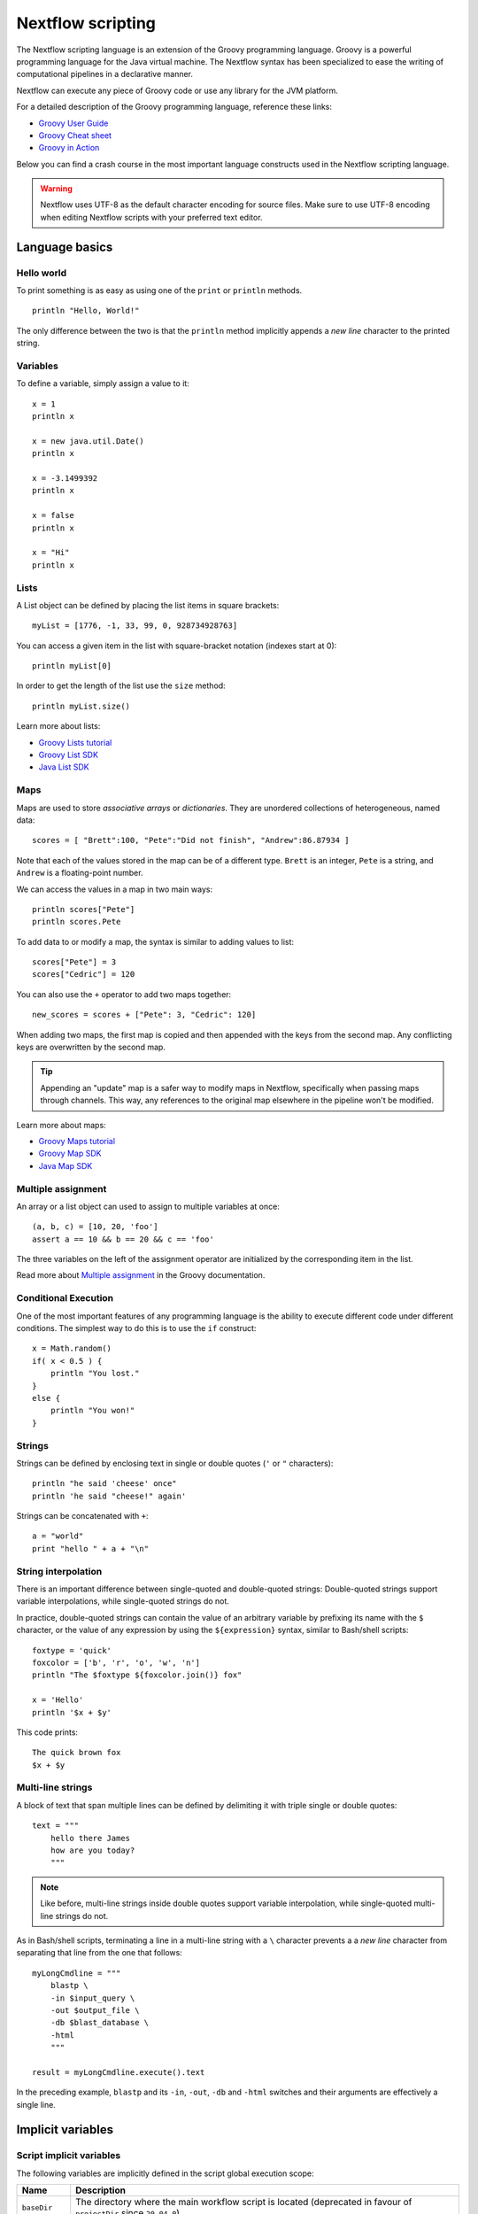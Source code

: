 .. _script-page:

******************
Nextflow scripting
******************

The Nextflow scripting language is an extension of the Groovy programming language.
Groovy is a powerful programming language for the Java virtual machine. The Nextflow
syntax has been specialized to ease the writing of computational pipelines in a declarative manner.

Nextflow can execute any piece of Groovy code or use any library for the JVM platform.

For a detailed description of the Groovy programming language, reference these links:

* `Groovy User Guide <http://groovy-lang.org/documentation.html>`_
* `Groovy Cheat sheet <http://www.cheat-sheets.org/saved-copy/rc015-groovy_online.pdf>`_
* `Groovy in Action <http://www.manning.com/koenig2/>`_

Below you can find a crash course in the most important language constructs used in the Nextflow scripting language.

.. warning:: Nextflow uses UTF-8 as the default character encoding for source files. Make sure
  to use UTF-8 encoding when editing Nextflow scripts with your preferred text editor.

Language basics
==================

Hello world
------------

To print something is as easy as using one of the ``print`` or ``println`` methods.
::

    println "Hello, World!"

The only difference between the two is that the ``println`` method implicitly appends a `new line` character
to the printed string.


Variables
----------

To define a variable, simply assign a value to it::

    x = 1
    println x

    x = new java.util.Date()
    println x

    x = -3.1499392
    println x

    x = false
    println x

    x = "Hi"
    println x


Lists
------

A List object can be defined by placing the list items in square brackets::

    myList = [1776, -1, 33, 99, 0, 928734928763]

You can access a given item in the list with square-bracket notation (indexes start at 0)::

    println myList[0]

In order to get the length of the list use the ``size`` method::

    println myList.size()

Learn more about lists:

* `Groovy Lists tutorial <http://groovy-lang.org/groovy-dev-kit.html#Collections-Lists>`_
* `Groovy List SDK <http://docs.groovy-lang.org/latest/html/groovy-jdk/java/util/List.html>`_
* `Java List SDK <http://docs.oracle.com/javase/7/docs/api/java/util/List.html>`_


Maps
-----

Maps are used to store `associative arrays` or `dictionaries`. They are unordered collections of heterogeneous, named data::

    scores = [ "Brett":100, "Pete":"Did not finish", "Andrew":86.87934 ]

Note that each of the values stored in the map can be of a different type. ``Brett`` is an integer, ``Pete`` is a string,
and ``Andrew`` is a floating-point number.

We can access the values in a map in two main ways::

    println scores["Pete"]
    println scores.Pete

To add data to or modify a map, the syntax is similar to adding values to list::

    scores["Pete"] = 3
    scores["Cedric"] = 120

You can also use the ``+`` operator to add two maps together::

    new_scores = scores + ["Pete": 3, "Cedric": 120]

When adding two maps, the first map is copied and then appended with the keys from the second map. Any conflicting keys
are overwritten by the second map.

.. tip::
    Appending an "update" map is a safer way to modify maps in Nextflow, specifically when passing maps through channels.
    This way, any references to the original map elsewhere in the pipeline won't be modified.

Learn more about maps:

* `Groovy Maps tutorial <http://groovy-lang.org/groovy-dev-kit.html#Collections-Maps>`_
* `Groovy Map SDK <http://docs.groovy-lang.org/latest/html/groovy-jdk/java/util/Map.html>`_
* `Java Map SDK <http://docs.oracle.com/javase/7/docs/api/java/util/Map.html>`_


.. _script-multiple-assignment:

Multiple assignment
----------------------

An array or a list object can used to assign to multiple variables at once::

    (a, b, c) = [10, 20, 'foo']
    assert a == 10 && b == 20 && c == 'foo'

The three variables on the left of the assignment operator are initialized by the corresponding item in the list.

Read more about `Multiple assignment <http://www.groovy-lang.org/semantics.html#_multiple_assignment>`_ in the Groovy documentation.


Conditional Execution
----------------------

One of the most important features of any programming language is the ability to execute different code under
different conditions. The simplest way to do this is to use the ``if`` construct::

    x = Math.random()
    if( x < 0.5 ) {
        println "You lost."
    }
    else {
        println "You won!"
    }


Strings
-------

Strings can be defined by enclosing text in single or double quotes (``'`` or ``"`` characters)::

    println "he said 'cheese' once"
    println 'he said "cheese!" again'

Strings can be concatenated with ``+``::

    a = "world"
    print "hello " + a + "\n"


.. _string-interpolation:

String interpolation
--------------------

There is an important difference between single-quoted and double-quoted strings:
Double-quoted strings support variable interpolations, while single-quoted strings do not.

In practice, double-quoted strings can contain the value of an arbitrary variable by prefixing its name with the ``$`` character,
or the value of any expression by using the ``${expression}`` syntax, similar to Bash/shell scripts::

    foxtype = 'quick'
    foxcolor = ['b', 'r', 'o', 'w', 'n']
    println "The $foxtype ${foxcolor.join()} fox"

    x = 'Hello'
    println '$x + $y'

This code prints::

    The quick brown fox
    $x + $y


Multi-line strings
-------------------

A block of text that span multiple lines can be defined by delimiting it with triple single or double quotes::

    text = """
        hello there James
        how are you today?
        """

.. note:: Like before, multi-line strings inside double quotes support variable interpolation, while
   single-quoted multi-line strings do not.

As in Bash/shell scripts, terminating a line in a multi-line string with a ``\`` character prevents a
a `new line` character from separating that line from the one that follows::

    myLongCmdline = """
        blastp \
        -in $input_query \
        -out $output_file \
        -db $blast_database \
        -html
        """

    result = myLongCmdline.execute().text

In the preceding example, ``blastp`` and its ``-in``, ``-out``, ``-db`` and ``-html`` switches and
their arguments are effectively a single line.


.. _implicit-variables:

Implicit variables
==================

Script implicit variables
-------------------------

The following variables are implicitly defined in the script global execution scope:

=============== ========================
Name            Description
=============== ========================
``baseDir``     The directory where the main workflow script is located (deprecated in favour of ``projectDir`` since ``20.04.0``).
``launchDir``   The directory where the workflow is run (requires version ``20.04.0`` or later).
``moduleDir``   The directory where a module script is located for DSL2 modules or the same as ``projectDir`` for a non-module script (requires version ``20.04.0`` or later).
``nextflow``    Dictionary like object representing nextflow runtime information (see :ref:`metadata-nextflow`).
``params``      Dictionary like object holding workflow parameters specifying in the config file or as command line options.
``projectDir``  The directory where the main script is located (requires version ``20.04.0`` or later).
``workDir``     The directory where tasks temporary files are created.
``workflow``    Dictionary like object representing workflow runtime information (see :ref:`metadata-workflow`).
=============== ========================


Configuration implicit variables
--------------------------------

The following variables are implicitly defined in the Nextflow configuration file:

=============== ========================
Name            Description
=============== ========================
``baseDir``     The directory where the main workflow script is located (deprecated in favour of ``projectDir`` since ``20.04.0``).
``launchDir``   The directory where the workflow is run (requires version ``20.04.0`` or later).
``projectDir``  The directory where the main script is located (requires version ``20.04.0`` or later).
=============== ========================


Process implicit variables
--------------------------

The following variables are implicitly defined in the ``task`` object of each process:

=============== ========================
Name            Description
=============== ========================
``attempt``     The current task attempt
``hash``        The task unique hash Id. NOTE: This is only available for processes that run native code via ``exec:``.
``index``       The task index (corresponds to ``task_id`` in the execution trace)
``name``        The current task name. NOTE: This is only available for processes that run native code via ``exec:``.
``process``     The current process name
``workDir``     The task unique directory. NOTE: This is only available for processes that run native code via ``exec:``.
=============== ========================

The ``task`` object also contains the values of all process directives for the given task,
which allows you to access these settings at runtime. For examples::

    process foo {
      script:
      """
      some_tool --cpus $task.cpus --mem $task.memory
      """
    }

In the above snippet the ``task.cpus`` report the value for the :ref:`cpus directive<process-cpus>` and
the ``task.memory`` the current value for :ref:`memory directive<process-memory>` depending on the actual
setting given in the workflow configuration file.

See :ref:`Process directives <process-directives>` for details.


.. _script-closure:

Closures
=========

Briefly, a closure is a block of code that can be passed as an argument to a function.
Thus, you can define a chunk of code and then pass it around as if it were a string or an integer.

More formally, you can create functions that are defined as `first class objects`.

::

    square = { it * it }

The curly brackets around the expression ``it * it`` tells the script interpreter to treat this expression as code.
The `it` identifier is an implicit variable that represents the value that is passed to the function when it is invoked.

Once compiled the function object is assigned to the variable ``square`` as any other variable assignments shown previously.
Now we can do something like this::

    println square(9)

and get the value 81.

This is not very interesting until we find that we can pass the function ``square`` as an argument to other functions or methods.
Some built-in functions take a function like this as an argument. One example is the ``collect`` method on lists::

    [ 1, 2, 3, 4 ].collect(square)

This expression says: Create an array with the values 1, 2, 3 and 4, then call its ``collect`` method, passing in the
closure we defined above. The ``collect`` method runs through each item in the array, calls the closure on the item,
then puts the result in a new array, resulting in::

    [ 1, 4, 9, 16 ]

For more methods that you can call with closures as arguments, see the `Groovy GDK documentation <http://docs.groovy-lang.org/latest/html/groovy-jdk/>`_.

By default, closures take a single parameter called ``it``, but you can also create closures with multiple, custom-named parameters.
For example, the method ``Map.each()`` can take a closure with two arguments, to which it binds the `key` and the associated `value`
for each key-value pair in the ``Map``. Here, we use the obvious variable names ``key`` and ``value`` in our closure::

    printMapClosure = { key, value ->
        println "$key = $value"
    }

    [ "Yue" : "Wu", "Mark" : "Williams", "Sudha" : "Kumari" ].each(printMapClosure)

Prints::

    Yue = Wu
    Mark = Williams
    Sudha = Kumari

A closure has two other important features. First, it can access variables in the scope where it is defined,
so that it can `interact` with them.

Second, a closure can be defined in an `anonymous` manner, meaning that it is not given a name,
and is defined in the place where it needs to be used.

As an example showing both these features, see the following code fragment::

    myMap = ["China": 1 , "India" : 2, "USA" : 3]

    result = 0
    myMap.keySet().each( { result+= myMap[it] } )

    println result

Learn more about closures in the `Groovy documentation <http://groovy-lang.org/closures.html>`_

.. _script-regexp:

Regular expressions
====================

Regular expressions are the Swiss Army knife of text processing. They provide the programmer with the ability to match
and extract patterns from strings.

Regular expressions are available via the ``~/pattern/`` syntax and the ``=~`` and ``==~`` operators.

Use ``=~`` to check whether a given pattern occurs anywhere in a string::

    assert 'foo' =~ /foo/       // return TRUE
    assert 'foobar' =~ /foo/    // return TRUE

Use ``==~`` to check whether a string matches a given regular expression pattern exactly.
::

    assert 'foo' ==~ /foo/       // return TRUE
    assert 'foobar' ==~ /foo/    // return FALSE

It is worth noting that the ``~`` operator creates a Java ``Pattern`` object from the given string,
while the ``=~`` operator creates a Java ``Matcher`` object.
::

    x = ~/abc/
    println x.class
    // prints java.util.regex.Pattern

    y = 'some string' =~ /abc/
    println y.class
    // prints java.util.regex.Matcher

Regular expression support is imported from Java. Java's regular expression language and API is documented in the
`Pattern Java documentation <http://download.oracle.com/javase/7/docs/api/java/util/regex/Pattern.html>`_.

You may also be interested in this post: `Groovy: Don't Fear the RegExp <https://web.archive.org/web/20170621185113/http://www.naleid.com/blog/2008/05/19/dont-fear-the-regexp>`_.


String replacement
--------------------

To replace pattern occurrences in a given string, use the ``replaceFirst`` and ``replaceAll`` methods::

     x = "colour".replaceFirst(/ou/, "o")
     println x
     // prints: color

     y = "cheesecheese".replaceAll(/cheese/, "nice")
     println y
     // prints: nicenice


Capturing groups
----------------

You can match a pattern that includes groups.  First create a matcher object with the ``=~`` operator.
Then, you can index the matcher object to find the matches: ``matcher[0]`` returns a list representing the first match
of the regular expression in the string. The first list element is the string that matches the entire regular expression, and
the remaining elements are the strings that match each group.

Here's how it works::

    programVersion = '2.7.3-beta'
    m = programVersion =~ /(\d+)\.(\d+)\.(\d+)-?(.+)/

    assert m[0] ==  ['2.7.3-beta', '2', '7', '3', 'beta']
    assert m[0][1] == '2'
    assert m[0][2] == '7'
    assert m[0][3] == '3'
    assert m[0][4] == 'beta'

Applying some syntactic sugar, you can do the same in just one line of code::

    programVersion = '2.7.3-beta'
    (full, major, minor, patch, flavor) = (programVersion =~ /(\d+)\.(\d+)\.(\d+)-?(.+)/)[0]

    println full    // 2.7.3-beta
    println major   // 2
    println minor   // 7
    println patch   // 3
    println flavor  // beta


Removing part of a string
-------------------------

You can remove part of a ``String`` value using a regular expression pattern. The first match found is
replaced with an empty String::

    // define the regexp pattern
    wordStartsWithGr = ~/(?i)\s+Gr\w+/

    // apply and verify the result
    ('Hello Groovy world!' - wordStartsWithGr) == 'Hello world!'
    ('Hi Grails users' - wordStartsWithGr) == 'Hi users'

Remove the first 5-character word from a string::

    assert ('Remove first match of 5 letter word' - ~/\b\w{5}\b/) == 'Remove  match of 5 letter word'

Remove the first number with its trailing whitespace from a string::

    assert ('Line contains 20 characters' - ~/\d+\s+/) == 'Line contains characters'


.. _script-file-io:

Files and I/O
==============

Opening files
-------------

To access and work with files, use the ``file`` method, which returns a file system object
given a file path string::

  myFile = file('some/path/to/my_file.file')

The ``file`` method can reference either `files` or `directories`, depending on what the string path refers to in the
file system.

When using the wildcard characters ``*``, ``?``, ``[]`` and ``{}``, the argument is interpreted as a `glob`_ path matcher
and the ``file`` method returns a list object holding the paths of files whose names match the specified pattern, or an
empty list if no match is found::

  listOfFiles = file('some/path/*.fa')

.. note::
    Two asterisks (``**``) in a glob pattern works like ``*`` but also searches through subdirectories.

By default, wildcard characters do not match directories or hidden files. For example, if you want to include hidden
files in the result list, add the optional parameter ``hidden``::

  listWithHidden = file('some/path/*.fa', hidden: true)

Here are ``file``'s available options:

=============== ===================
Name            Description
=============== ===================
glob            When ``true`` interprets characters ``*``, ``?``, ``[]`` and ``{}`` as glob wildcards, otherwise handles them as normal characters (default: ``true``)
type            Type of paths returned, either ``file``, ``dir`` or ``any`` (default: ``file``)
hidden          When ``true`` includes hidden files in the resulting paths (default: ``false``)
maxDepth        Maximum number of directory levels to visit (default: `no limit`)
followLinks     When ``true`` follows symbolic links during directory tree traversal, otherwise treats them as files (default: ``true``)
checkIfExists   When ``true`` throws an exception of the specified path do not exist in the file system (default: ``false``)
=============== ===================

.. note::
  Nextflow also provides a ``files()`` method, which is identical to ``file()`` except that it always
  returns a list, whereas ``file()`` only returns a list if it matches multiple files.

.. tip::
  If you are a Java geek, you might be interested to know that the ``file`` method returns a
  `Path <http://docs.oracle.com/javase/8/docs/api/java/nio/file/Path.html>`_ object, which allows
  you to use the same methods you would use in a Java program.

.. warning::
 When a file reference is created using a URL path and it's converted to a string the protocol schema is not included in the resulting string.

You can check this behavior with the code below::

  def ref = file('s3://some-bucket/foo.txt')
  assert ref.toString() == '/some-bucket/foo.txt'
  assert "$ref" == '/some-bucket/foo.txt'

To have the file including the schema the method ``toUriString`` should be used instead::

  assert ref.toUriString() == 's3://some-bucket/foo.txt'

Also, instead of composing paths through string interpolation, the ``.resolve`` method or the ``/`` operator
should be used instead::

  def dir = file('s3://bucket/some/data/path')
  def sample = "$dir/sample.bam"                // don't do this
  def sample1 = dir.resolve('sample.bam')
  def sample2 = dir / 'sample.bam'              // the operator `/` can be used to compose paths

See also: :ref:`Channel.fromPath <channel-path>`.

.. _glob: http://docs.oracle.com/javase/tutorial/essential/io/fileOps.html#glob


Basic read/write
------------------

Given a file variable, declared using the ``file`` method as shown in the previous example, reading a file
is as easy as getting the value of the file's ``text`` property, which returns the file content
as a string value::

  print myFile.text

Similarly, you can save a string value to a file by simply assigning it to the file's ``text`` property::

  myFile.text = 'Hello world!'

.. note::
    The above assignment overwrites any existing file contents, and implicitly creates the file if it doesn't exist.

In order to append a string value to a file without erasing existing content, you can use the ``append`` method::

  myFile.append('Add this line\n')

Binary data can managed in the same way, just using the file property ``bytes`` instead of ``text``. Thus, the following
example reads the file and returns its content as a byte array::

  binaryContent = myFile.bytes

Or you can save a byte array data buffer to a file, by simply writing::

  myFile.bytes = binaryBuffer

.. warning::
  The above methods read and write the **entire** file contents at once, in a single variable or buffer. For this
  reason, when dealing with large files it is recommended that you use a more memory efficient approach, such as
  reading/writing a file line by line or using a fixed size buffer.


Read a file line by line
--------------------------

In order to read a text file line by line you can use the method ``readLines()`` provided by the file object, which
returns the file content as a list of strings::

    myFile = file('some/my_file.txt')
    allLines = myFile.readLines()
    for( line : allLines ) {
        println line
    }

This can also be written in a more idiomatic syntax::

    file('some/my_file.txt')
        .readLines()
        .each { println it }

.. warning::
    The method ``readLines()`` reads the **entire** file at once and returns a list containing all the lines. For
    this reason, do not use it to read big files.

To process a big file, use the method ``eachLine``, which reads only a single line at a time into memory::

    count = 0
    myFile.eachLine { str ->
        println "line ${count++}: $str"
    }


Advanced file reading operations
--------------------------------

The classes ``Reader`` and ``InputStream`` provide fine control for reading text and binary files, respectively._

The method ``newReader`` creates a `Reader <http://docs.oracle.com/javase/7/docs/api/java/io/Reader.html>`_ object
for the given file that allows you to read the content as single characters, lines or arrays of characters::

    myReader = myFile.newReader()
    String line
    while( line = myReader.readLine() ) {
        println line
    }
    myReader.close()

The method ``withReader`` works similarly, but automatically calls the ``close`` method for you when you have finished
processing the file. So, the previous example can be written more simply as::

    myFile.withReader {
        String line
        while( line = it.readLine() ) {
            println line
        }
    }

The methods ``newInputStream`` and ``withInputStream`` work similarly. The main difference is that they create an
`InputStream <http://docs.oracle.com/javase/7/docs/api/java/io/InputStream.html>`_ object useful for writing binary
data.

Here are the most important methods for reading from files:

=============== ==============
Name            Description
=============== ==============
getText         Returns the file content as a string value
getBytes        Returns the file content as byte array
readLines       Reads the file line by line and returns the content as a list of strings
eachLine        Iterates over the file line by line, applying the specified :ref:`closure <script-closure>`
eachByte        Iterates over the file byte by byte, applying the specified :ref:`closure <script-closure>`
withReader      Opens a file for reading and lets you access it with a `Reader <http://docs.oracle.com/javase/7/docs/api/java/io/Reader.html>`_ object
withInputStream Opens a file for reading and lets you access it with an `InputStream <http://docs.oracle.com/javase/7/docs/api/java/io/InputStream.html>`_ object
newReader       Returns a `Reader <http://docs.oracle.com/javase/7/docs/api/java/io/Reader.html>`_ object to read a text file
newInputStream  Returns an `InputStream <http://docs.oracle.com/javase/7/docs/api/java/io/InputStream.html>`_ object to read a binary file
=============== ==============

Read the Java documentation for `Reader <http://docs.oracle.com/javase/7/docs/api/java/io/Reader.html>`_ and
`InputStream <http://docs.oracle.com/javase/7/docs/api/java/io/InputStream.html>`_ classes to learn more about
methods available for reading data from files.


Advanced file writing operations
--------------------------------

The ``Writer`` and ``OutputStream`` classes provide fine control for writing text and binary files,
respectively, including low-level operations for single characters or bytes, and support for big files.

For example, given two file objects ``sourceFile`` and ``targetFile``, the following code copies the
first file's content into the second file, replacing all ``U`` characters with ``X``::

    sourceFile.withReader { source ->
        targetFile.withWriter { target ->
            String line
            while( line=source.readLine() ) {
                target.append(line.replaceAll('U','X'))
            }
        }
    }

Here are the most important methods for writing to files:

=================== ==============
Name                Description
=================== ==============
setText             Writes a string value to a file
setBytes            Writes a byte array to a file
write               Writes a string to a file, replacing any existing content
append              Appends a string value to a file without replacing existing content
newWriter           Creates a `Writer <http://docs.oracle.com/javase/7/docs/api/java/io/Writer.html>`_ object that allows you to save text data to a file
newPrintWriter      Creates a `PrintWriter <http://docs.oracle.com/javase/7/docs/api/java/io/PrintWriter.html>`_ object that allows you to write formatted text to a file
newOutputStream     Creates an `OutputStream <http://docs.oracle.com/javase/7/docs/api/java/io/OutputStream.html>`_ object that allows you to write binary data to a file
withWriter          Applies the specified closure to a `Writer <http://docs.oracle.com/javase/7/docs/api/java/io/Writer.html>`_ object, closing it when finished
withPrintWriter     Applies the specified closure to a `PrintWriter <http://docs.oracle.com/javase/7/docs/api/java/io/PrintWriter.html>`_ object, closing it when finished
withOutputStream    Applies the specified closure to an `OutputStream <http://docs.oracle.com/javase/7/docs/api/java/io/OutputStream.html>`_ object, closing it when finished
=================== ==============

Read the Java documentation for the `Writer <http://docs.oracle.com/javase/7/docs/api/java/io/Writer.html>`_,
`PrintWriter <http://docs.oracle.com/javase/7/docs/api/java/io/PrintWriter.html>`_ and
`OutputStream <http://docs.oracle.com/javase/7/docs/api/java/io/OutputStream.html>`_ classes to learn more about
methods available for writing data to files.


List directory content
----------------------

Let's assume that you need to walk through a directory of your choice. You can define the ``myDir`` variable
that points to it::

    myDir = file('any/path')

The simplest way to get a directory list is by using the methods ``list`` or ``listFiles``,
which return a collection of first-level elements (files and directories) of a directory::

    allFiles = myDir.list()
    for( def file : allFiles ) {
        println file
    }

.. note::
    The only difference between ``list`` and ``listFiles`` is that the former returns a list of strings, and the latter
    returns a list of file objects that allow you to access file metadata (size, last modified time, etc).

The ``eachFile`` method allows you to iterate through the first-level elements only
(just like ``listFiles``). As with other `each-` methods, ``eachFiles`` takes a closure as a parameter::

    myDir.eachFile { item ->
        if( item.isFile() ) {
            println "${item.getName()} - size: ${item.size()}"
        }
        else if( item.isDirectory() ) {
            println "${item.getName()} - DIR"
        }
    }

Several variants of the above method are available. See the table below for a complete list.

=================== ==================
Name                Description
=================== ==================
eachFile            Iterates through first-level elements (files and directories). `Read more <http://docs.groovy-lang.org/latest/html/groovy-jdk/java/io/File.html#eachFile(groovy.io.FileType,%20groovy.lang.Closure)>`_
eachDir             Iterates through first-level directories only. `Read more <http://docs.groovy-lang.org/latest/html/groovy-jdk/java/io/File.html#eachDir(groovy.lang.Closure)>`_
eachFileMatch       Iterates through files and dirs whose names match the given filter. `Read more <http://docs.groovy-lang.org/latest/html/groovy-jdk/java/io/File.html#eachFileMatch(java.lang.Object,%20groovy.lang.Closure)>`_
eachDirMatch        Iterates through directories whose names match the given filter. `Read more <http://docs.groovy-lang.org/latest/html/groovy-jdk/java/io/File.html#eachDirMatch(java.lang.Object,%20groovy.lang.Closure)>`_
eachFileRecurse     Iterates through directory elements depth-first. `Read more <http://docs.groovy-lang.org/latest/html/groovy-jdk/java/io/File.html#eachFileRecurse(groovy.lang.Closure)>`_
eachDirRecurse      Iterates through directories depth-first (regular files are ignored). `Read more <http://docs.groovy-lang.org/latest/html/groovy-jdk/java/io/File.html#eachDirRecurse(groovy.lang.Closure)>`_
=================== ==================

See also: Channel :ref:`channel-path` method.


Create directories
------------------

Given a file variable representing a nonexistent directory, like the following::

    myDir = file('any/path')

the method ``mkdir`` creates a directory at the given path, returning ``true`` if the directory is created
successfully, and ``false`` otherwise::

    result = myDir.mkdir()
    println result ? "OK" : "Cannot create directory: $myDir"

.. note:: If the parent directories do not exist, the above method will fail and return ``false``.

The method ``mkdirs`` creates the directory named by the file object, including any nonexistent parent directories::

    myDir.mkdirs()


Create links
------------

Given a file, the method ``mklink`` creates a *file system link* for that file using the path specified as a parameter::

  myFile = file('/some/path/file.txt')
  myFile.mklink('/user/name/link-to-file.txt')

Table of optional parameters:

==================  ================
Name                Description
==================  ================
hard                When ``true`` creates a *hard* link, otherwise creates a *soft* (aka *symbolic*) link. (default: ``false``)
overwrite           When ``true`` overwrites any existing file with the same name, otherwise throws a `FileAlreadyExistsException <http://docs.oracle.com/javase/8/docs/api/java/nio/file/FileAlreadyExistsException.html>`_ (default: ``false``)
==================  ================


Copy files
----------

The method ``copyTo`` copies a file into a new file or into a directory, or copies a directory to a new
directory::

  myFile.copyTo('new_name.txt')

.. note::
    If the target file already exists, it will be replaced by the new one. Note also that, if the target is
    a directory, the source file will be copied into that directory, maintaining the file's original name.

When the source file is a directory, all its content is copied to the target directory::

  myDir = file('/some/path')
  myDir.copyTo('/some/new/path')

If the target path does not exist, it will be created automatically.

.. note::
    The ``copyTo`` method mimics the semantics of the Linux command ``cp -r <source> <target>``, with the
    following caveat: while Linux tools often treat paths ending with a slash (e.g. ``/some/path/name/``)
    as directories, and those not (e.g. ``/some/path/name``) as regular files, Nextflow (due to its use of
    the Java files API) views both these paths as the same file system object. If the path exists, it is
    handled according to its actual type (i.e. as a regular file or as a directory). If the path does not
    exist, it is treated as a regular file, with any missing parent directories created automatically.


Move files
----------

You can move a file by using the method ``moveTo``::

  myFile = file('/some/path/file.txt')
  myFile.moveTo('/another/path/new_file.txt')

.. note::
    When a file with the same name as the target already exists, it will be replaced by the source. Note
    also that, when the target is a directory, the file will be moved to (or within) that directory,
    maintaining the file's original name.

When the source is a directory, all the directory content is moved to the target directory::

  myDir = file('/any/dir_a')
  myDir.moveTo('/any/dir_b')

Please note that the result of the above example depends on the existence of the target directory. If the target
directory exists, the source is moved into the target directory, resulting in the path::

  /any/dir_b/dir_a

If the target directory does not exist, the source is just renamed to the target name, resulting in the path::

  /any/dir_b

.. note::
    The ``moveTo`` method mimics the semantics of the Linux command ``mv <source> <target>``, with the
    same caveat as that given above for ``copyTo``.


Rename files
------------

You can rename a file or directory by simply using the ``renameTo`` file method::

  myFile = file('my_file.txt')
  myFile.renameTo('new_file_name.txt')


Delete files
------------

The file method ``delete`` deletes the file or directory at the given path, returning ``true`` if the
operation succeeds, and ``false`` otherwise::

  myFile = file('some/file.txt')
  result = myFile.delete()
  println result ? "OK" : "Cannot delete: $myFile"

.. note::
    This method deletes a directory **only** if it does not contain any files or sub-directories. To
    delete a directory and **all** its contents (i.e. removing all the files and sub-directories it may
    contain), use the method ``deleteDir``.


Check file attributes
---------------------

The following methods can be used on a file variable created by using the ``file`` method:

==================  ================
Name                Description
==================  ================
getName             Gets the file name e.g. ``/some/path/file.txt`` -> ``file.txt``
getBaseName         Gets the file name without its extension e.g. ``/some/path/file.tar.gz`` -> ``file.tar``
getSimpleName       Gets the file name without any extension e.g. ``/some/path/file.tar.gz`` -> ``file``
getExtension        Gets the file extension e.g. ``/some/path/file.txt`` -> ``txt``
getParent           Gets the file parent path e.g. ``/some/path/file.txt`` -> ``/some/path``
size                Gets the file size in bytes
exists              Returns ``true`` if the file exists, or ``false`` otherwise
isEmpty             Returns ``true`` if the file is zero length or does not exist, ``false`` otherwise
isFile              Returns ``true`` if it is a regular file e.g. not a directory
isDirectory         Returns ``true`` if the file is a directory
isHidden            Returns ``true`` if the file is hidden
lastModified        Returns the file last modified timestamp i.e. a long as Linux epoch time
==================  ================

For example, the following line prints a file name and size::

  println "File ${myFile.getName()} size: ${myFile.size()}"

.. tip::
    The invocation of any method name starting with the ``get`` prefix can be shortcut by
    omitting the ``get`` prefix and ``()`` parentheses. Therefore, writing ``myFile.getName()``
    is exactly the same as ``myFile.name`` and ``myFile.getBaseName()`` is the same as ``myFile.baseName``
    and so on.


Get and modify file permissions
-------------------------------

Given a file variable representing a file (or directory), the method ``getPermissions`` returns a
9-character string representing the file's permissions using the
`Linux symbolic notation <http://en.wikipedia.org/wiki/File_system_permissions#Symbolic_notation>`_
e.g. ``rw-rw-r--``::

    permissions = myFile.getPermissions()

Similarly, the method ``setPermissions`` sets the file's permissions using the same notation::

    myFile.setPermissions('rwxr-xr-x')

A second version of the ``setPermissions`` method sets a file's permissions given three digits representing,
respectively, the `owner`, `group` and `other` permissions::

    myFile.setPermissions(7,5,5)

Learn more about `File permissions numeric notation <http://en.wikipedia.org/wiki/File_system_permissions#Numeric_notation>`_.


HTTP/FTP files
--------------

Nextflow provides transparent integration of HTTP/S and FTP protocols for handling remote resources
as local file system objects. Simply specify the resource URL as the argument of the ``file`` object::

    pdb = file('http://files.rcsb.org/header/5FID.pdb')

Then, you can access it as a local file as described in the previous sections::

    println pdb.text

The above one-liner prints the content of the remote PDB file. Previous sections provide code examples
showing how to stream or copy the content of files.

.. note:: Write and list operations are not supported for HTTP/S and FTP files.


Counting records
----------------

countLines
^^^^^^^^^^

The ``countLines`` methods counts the lines in a text files.
::

    def sample = file('/data/sample.txt')
    println sample.countLines()

Files whose name ends with the ``.gz`` suffix are expected to be GZIP compressed and
automatically uncompressed.


countFasta
^^^^^^^^^^

The ``countFasta`` method counts the number of records in `FASTA <https://en.wikipedia.org/wiki/FASTA_format>`_
formatted file.
::

    def sample = file('/data/sample.fasta')
    println sample.countFasta()

Files whose name ends with the ``.gz`` suffix are expected to be GZIP compressed and
automatically uncompressed.


countFastq
^^^^^^^^^^

The ``countFastq`` method counts the number of records in a `FASTQ <https://en.wikipedia.org/wiki/FASTQ_format>`_
formatted file.
::

    def sample = file('/data/sample.fastq')
    println sample.countFastq()

Files whose name ends with the ``.gz`` suffix are expected to be GZIP compressed and
automatically uncompressed.
